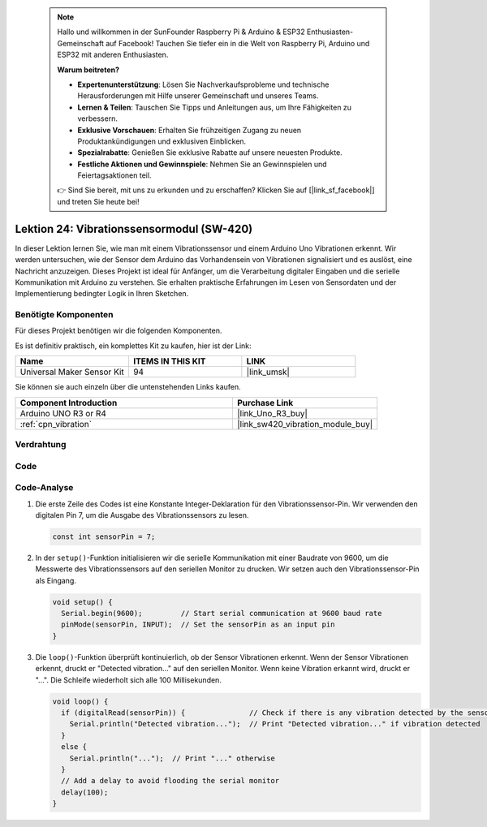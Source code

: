  .. note::

    Hallo und willkommen in der SunFounder Raspberry Pi & Arduino & ESP32 Enthusiasten-Gemeinschaft auf Facebook! Tauchen Sie tiefer ein in die Welt von Raspberry Pi, Arduino und ESP32 mit anderen Enthusiasten.

    **Warum beitreten?**

    - **Expertenunterstützung**: Lösen Sie Nachverkaufsprobleme und technische Herausforderungen mit Hilfe unserer Gemeinschaft und unseres Teams.
    - **Lernen & Teilen**: Tauschen Sie Tipps und Anleitungen aus, um Ihre Fähigkeiten zu verbessern.
    - **Exklusive Vorschauen**: Erhalten Sie frühzeitigen Zugang zu neuen Produktankündigungen und exklusiven Einblicken.
    - **Spezialrabatte**: Genießen Sie exklusive Rabatte auf unsere neuesten Produkte.
    - **Festliche Aktionen und Gewinnspiele**: Nehmen Sie an Gewinnspielen und Feiertagsaktionen teil.

    👉 Sind Sie bereit, mit uns zu erkunden und zu erschaffen? Klicken Sie auf [|link_sf_facebook|] und treten Sie heute bei!

.. _uno_lesson24_vibration_sensor:

Lektion 24: Vibrationssensormodul (SW-420)
=============================================

In dieser Lektion lernen Sie, wie man mit einem Vibrationssensor und einem Arduino Uno Vibrationen erkennt. Wir werden untersuchen, wie der Sensor dem Arduino das Vorhandensein von Vibrationen signalisiert und es auslöst, eine Nachricht anzuzeigen. Dieses Projekt ist ideal für Anfänger, um die Verarbeitung digitaler Eingaben und die serielle Kommunikation mit Arduino zu verstehen. Sie erhalten praktische Erfahrungen im Lesen von Sensordaten und der Implementierung bedingter Logik in Ihren Sketchen.

Benötigte Komponenten
--------------------------

Für dieses Projekt benötigen wir die folgenden Komponenten.

Es ist definitiv praktisch, ein komplettes Kit zu kaufen, hier ist der Link:

.. list-table::
    :widths: 20 20 20
    :header-rows: 1

    *   - Name	
        - ITEMS IN THIS KIT
        - LINK
    *   - Universal Maker Sensor Kit
        - 94
        - |link_umsk|

Sie können sie auch einzeln über die untenstehenden Links kaufen.

.. list-table::
    :widths: 30 20
    :header-rows: 1

    *   - Component Introduction
        - Purchase Link

    *   - Arduino UNO R3 or R4
        - |link_Uno_R3_buy|
    *   - :ref:`cpn_vibration`
        - |link_sw420_vibration_module_buy|


Verdrahtung
---------------------------

.. image:: img/Lesson_24_vibration_module_circuit_uno_bb.png
    :width: 100%

Code
---------------------------

.. raw:: html

    <iframe src=https://create.arduino.cc/editor/sunfounder01/a04cb423-f55b-465a-bef3-100260eef067/preview?embed style="height:510px;width:100%;margin:10px 0" frameborder=0></iframe>

Code-Analyse
---------------------------

1. Die erste Zeile des Codes ist eine Konstante Integer-Deklaration für den Vibrationssensor-Pin. Wir verwenden den digitalen Pin 7, um die Ausgabe des Vibrationssensors zu lesen.

   .. code-block:: arduino
   
      const int sensorPin = 7;

2. In der ``setup()``-Funktion initialisieren wir die serielle Kommunikation mit einer Baudrate von 9600, um die Messwerte des Vibrationssensors auf den seriellen Monitor zu drucken. Wir setzen auch den Vibrationssensor-Pin als Eingang.

   .. code-block:: arduino
   
      void setup() {
        Serial.begin(9600);         // Start serial communication at 9600 baud rate
        pinMode(sensorPin, INPUT);  // Set the sensorPin as an input pin
      }

3. Die ``loop()``-Funktion überprüft kontinuierlich, ob der Sensor Vibrationen erkennt. Wenn der Sensor Vibrationen erkennt, druckt er "Detected vibration..." auf den seriellen Monitor. Wenn keine Vibration erkannt wird, druckt er "...". Die Schleife wiederholt sich alle 100 Millisekunden.

   .. code-block:: arduino
   
      void loop() {
        if (digitalRead(sensorPin)) {               // Check if there is any vibration detected by the sensor
          Serial.println("Detected vibration...");  // Print "Detected vibration..." if vibration detected
        } 
        else {
          Serial.println("...");  // Print "..." otherwise
        }
        // Add a delay to avoid flooding the serial monitor
        delay(100);
      }